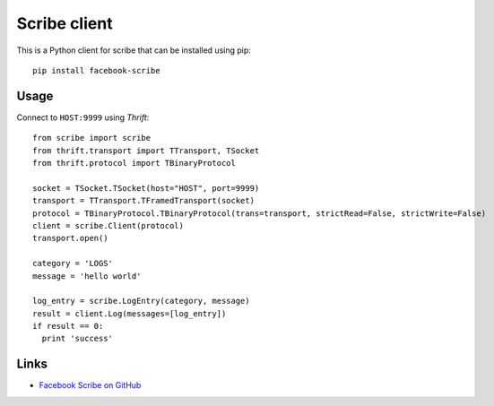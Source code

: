 Scribe client
=============

This is a Python client for scribe that can be installed using pip::

    pip install facebook-scribe


Usage
-----

Connect to ``HOST:9999`` using *Thrift*::

    from scribe import scribe
    from thrift.transport import TTransport, TSocket
    from thrift.protocol import TBinaryProtocol

    socket = TSocket.TSocket(host="HOST", port=9999)
    transport = TTransport.TFramedTransport(socket)
    protocol = TBinaryProtocol.TBinaryProtocol(trans=transport, strictRead=False, strictWrite=False)
    client = scribe.Client(protocol)
    transport.open()

    category = 'LOGS'
    message = 'hello world'

    log_entry = scribe.LogEntry(category, message)
    result = client.Log(messages=[log_entry])
    if result == 0:
      print 'success'


Links
-----

* `Facebook Scribe on GitHub <https://github.com/facebook/scribe>`_



